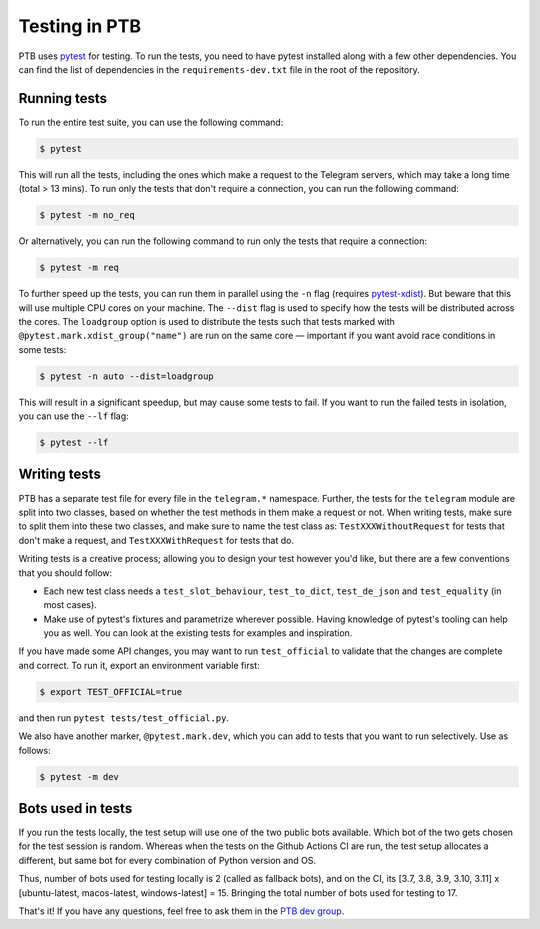 ==============
Testing in PTB
==============

PTB uses `pytest`_ for testing. To run the tests, you need to
have pytest installed along with a few other dependencies. You can find the list of dependencies
in the ``requirements-dev.txt`` file in the root of the repository.

Running tests
=============

To run the entire test suite, you can use the following command:

.. code-block:: bash

    $ pytest

This will run all the tests, including the ones which make a request to the Telegram servers, which
may take a long time (total > 13 mins). To run only the tests that don't require a connection, you
can run the following command:

.. code-block:: bash

    $ pytest -m no_req

Or alternatively, you can run the following command to run only the tests that require a connection:

.. code-block:: bash

    $ pytest -m req

To further speed up the tests, you can run them in parallel using the ``-n`` flag (requires `pytest-xdist`_). But beware that
this will use multiple CPU cores on your machine. The ``--dist`` flag is used to specify how the
tests will be distributed across the cores. The ``loadgroup`` option is used to distribute the tests
such that tests marked with ``@pytest.mark.xdist_group("name")`` are run on the same core — important if you want avoid race conditions in some tests:

.. code-block:: bash

    $ pytest -n auto --dist=loadgroup

This will result in a significant speedup, but may cause some tests to fail. If you want to run
the failed tests in isolation, you can use the ``--lf`` flag:

.. code-block:: bash

    $ pytest --lf


Writing tests
=============

PTB has a separate test file for every file in the ``telegram.*`` namespace. Further, the tests for
the ``telegram`` module are split into two classes, based on whether the test methods in them make a
request or not. When writing tests, make sure to split them into these two classes, and make sure
to name the test class as: ``TestXXXWithoutRequest`` for tests that don't make a request, and ``TestXXXWithRequest`` for tests that do.

Writing tests is a creative process; allowing you to design your test however you'd like, but there
are a few conventions that you should follow:

- Each new test class needs a ``test_slot_behaviour``, ``test_to_dict``, ``test_de_json`` and
  ``test_equality`` (in most cases).

- Make use of pytest's fixtures and parametrize wherever possible. Having knowledge of pytest's
  tooling can help you as well. You can look at the existing tests for examples and inspiration.

If you have made some API changes, you may want to run ``test_official`` to validate that the changes are
complete and correct. To run it, export an environment variable first:

.. code-block:: bash

    $ export TEST_OFFICIAL=true

and then run ``pytest tests/test_official.py``.

We also have another marker, ``@pytest.mark.dev``, which you can add to tests that you want to run selectively.
Use as follows:

.. code-block:: bash

    $ pytest -m dev


Bots used in tests
==================

If you run the tests locally, the test setup will use one of the two public bots available. Which
bot of the two gets chosen for the test session is random. Whereas when the tests on the
Github Actions CI are run, the test setup allocates a different, but same bot for every combination of Python version and
OS.

Thus, number of bots used for testing locally is 2 (called as fallback bots), and on the CI,
its [3.7, 3.8, 3.9, 3.10, 3.11] x [ubuntu-latest, macos-latest, windows-latest] = 15. Bringing the
total number of bots used for testing to 17.


That's it! If you have any questions, feel free to ask them in the `PTB dev
group`_.

.. _pytest: https://docs.pytest.org/en/stable/
.. _pytest-xdist: https://pypi.org/project/pytest-xdist/
.. _PTB dev group: https://t.me/pythontelegrambotgroup
